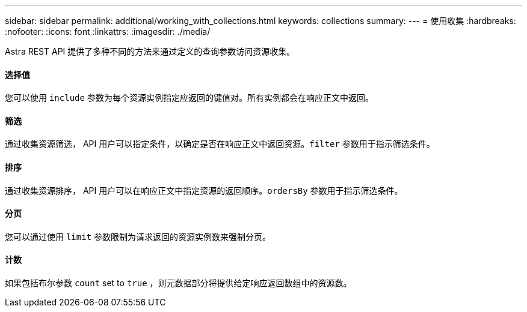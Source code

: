 ---
sidebar: sidebar 
permalink: additional/working_with_collections.html 
keywords: collections 
summary:  
---
= 使用收集
:hardbreaks:
:nofooter: 
:icons: font
:linkattrs: 
:imagesdir: ./media/


[role="lead"]
Astra REST API 提供了多种不同的方法来通过定义的查询参数访问资源收集。



==== 选择值

您可以使用 `include` 参数为每个资源实例指定应返回的键值对。所有实例都会在响应正文中返回。



==== 筛选

通过收集资源筛选， API 用户可以指定条件，以确定是否在响应正文中返回资源。`filter` 参数用于指示筛选条件。



==== 排序

通过收集资源排序， API 用户可以在响应正文中指定资源的返回顺序。`ordersBy` 参数用于指示筛选条件。



==== 分页

您可以通过使用 `limit` 参数限制为请求返回的资源实例数来强制分页。



==== 计数

如果包括布尔参数 `count` set to `true` ，则元数据部分将提供给定响应返回数组中的资源数。
